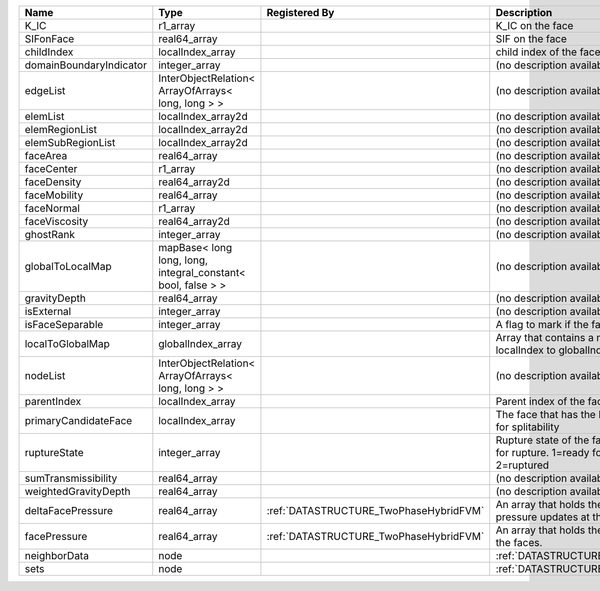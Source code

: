 

======================= ============================================================ ====================================== ================================================================================== 
Name                    Type                                                         Registered By                          Description                                                                        
======================= ============================================================ ====================================== ================================================================================== 
K_IC                    r1_array                                                                                            K_IC on the face                                                                   
SIFonFace               real64_array                                                                                        SIF on the face                                                                    
childIndex              localIndex_array                                                                                    child index of the face.                                                           
domainBoundaryIndicator integer_array                                                                                       (no description available)                                                         
edgeList                InterObjectRelation< ArrayOfArrays< long, long > >                                                  (no description available)                                                         
elemList                localIndex_array2d                                                                                  (no description available)                                                         
elemRegionList          localIndex_array2d                                                                                  (no description available)                                                         
elemSubRegionList       localIndex_array2d                                                                                  (no description available)                                                         
faceArea                real64_array                                                                                        (no description available)                                                         
faceCenter              r1_array                                                                                            (no description available)                                                         
faceDensity             real64_array2d                                                                                      (no description available)                                                         
faceMobility            real64_array                                                                                        (no description available)                                                         
faceNormal              r1_array                                                                                            (no description available)                                                         
faceViscosity           real64_array2d                                                                                      (no description available)                                                         
ghostRank               integer_array                                                                                       (no description available)                                                         
globalToLocalMap        mapBase< long long, long, integral_constant< bool, false > >                                        (no description available)                                                         
gravityDepth            real64_array                                                                                        (no description available)                                                         
isExternal              integer_array                                                                                       (no description available)                                                         
isFaceSeparable         integer_array                                                                                       A flag to mark if the face is separable                                            
localToGlobalMap        globalIndex_array                                                                                   Array that contains a map from localIndex to globalIndex.                          
nodeList                InterObjectRelation< ArrayOfArrays< long, long > >                                                  (no description available)                                                         
parentIndex             localIndex_array                                                                                    Parent index of the face.                                                          
primaryCandidateFace    localIndex_array                                                                                    The face that has the highest score for splitability                               
ruptureState            integer_array                                                                                       Rupture state of the face.0=not ready for rupture. 1=ready for rupture. 2=ruptured 
sumTransmissibility     real64_array                                                                                        (no description available)                                                         
weightedGravityDepth    real64_array                                                                                        (no description available)                                                         
deltaFacePressure       real64_array                                                 :ref:`DATASTRUCTURE_TwoPhaseHybridFVM` An array that holds the accumulated pressure updates at the faces.                 
facePressure            real64_array                                                 :ref:`DATASTRUCTURE_TwoPhaseHybridFVM` An array that holds the pressures at the faces.                                    
neighborData            node                                                                                                :ref:`DATASTRUCTURE_neighborData`                                                  
sets                    node                                                                                                :ref:`DATASTRUCTURE_sets`                                                          
======================= ============================================================ ====================================== ================================================================================== 


